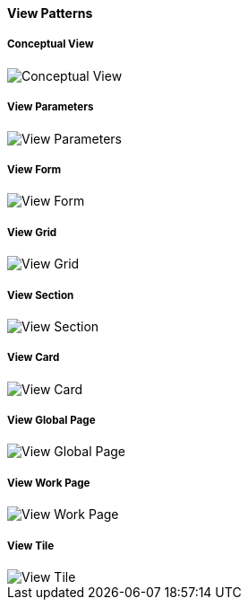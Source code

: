 

==== View Patterns

===== Conceptual View
image::pattern-analysis/entity.jpg[Conceptual View]

===== View Parameters
image::pattern-analysis/view-params.jpg[View Parameters]

===== View Form
image::pattern-analysis/view-form.jpg[View Form]

===== View Grid
image::pattern-analysis/view-grid.jpg[View Grid]

===== View Section
image::pattern-analysis/view-section.jpg[View Section]

===== View Card
image::pattern-analysis/view-card.jpg[View Card]

===== View Global Page
image::pattern-analysis/view-global-page.jpg[View Global Page]

===== View Work Page
image::pattern-analysis/view-work-page.jpg[View Work Page]

===== View Tile
image::pattern-analysis/view-tile.jpg[View Tile]
